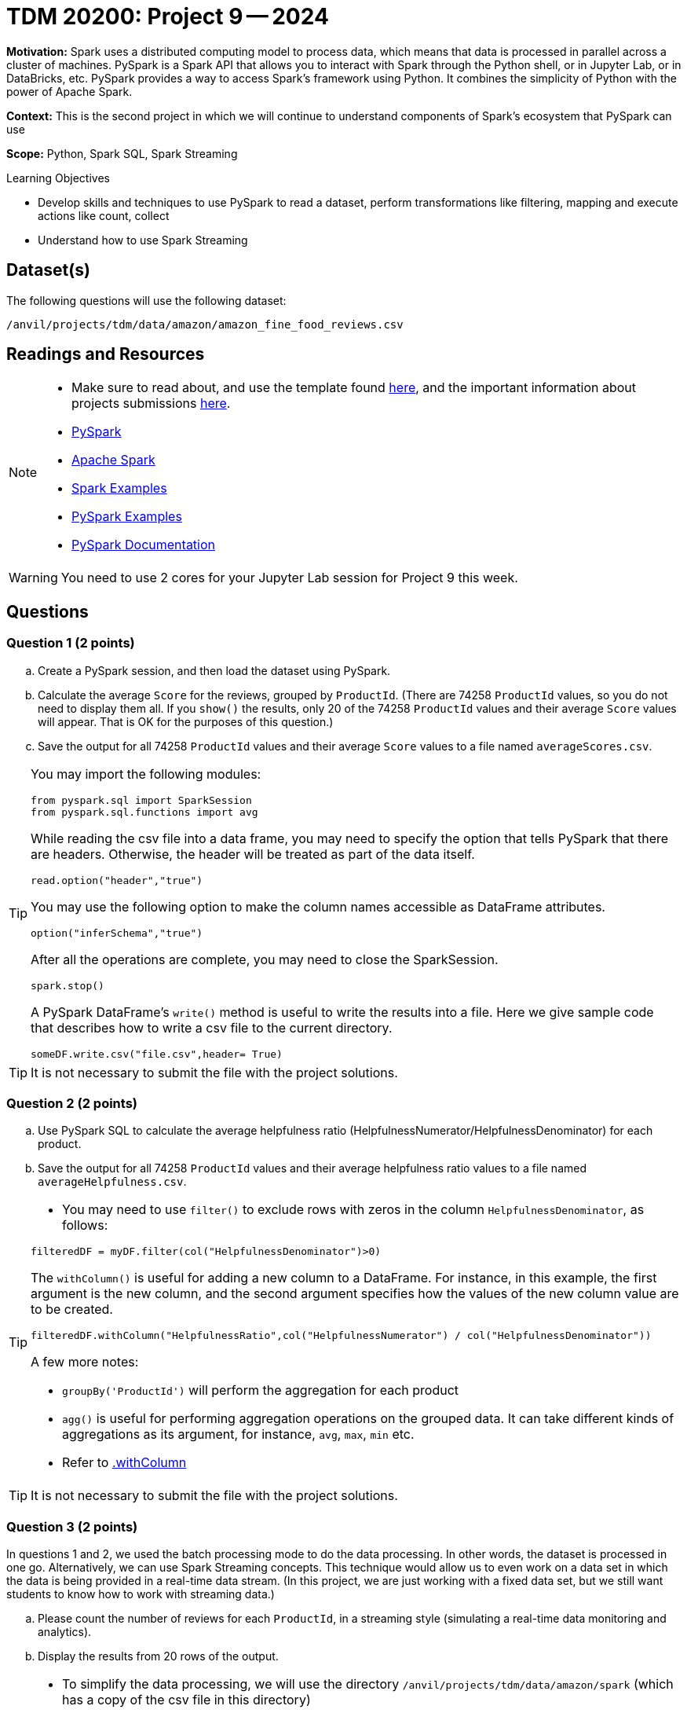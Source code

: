 = TDM 20200: Project 9 -- 2024

**Motivation:** Spark uses a distributed computing model to process data, which means that data is processed in parallel across a cluster of machines. PySpark is a Spark API that allows you to interact with Spark through the Python shell, or in Jupyter Lab, or in DataBricks, etc. PySpark provides a way to access Spark's framework using Python. It combines the simplicity of Python with the power of Apache Spark.

**Context:** This is the second project in which we will continue to understand components of Spark's ecosystem that PySpark can use

**Scope:** Python, Spark SQL, Spark Streaming

.Learning Objectives
****
- Develop skills and techniques to use PySpark to read a dataset, perform transformations like filtering, mapping and execute actions like count, collect 
- Understand how to use Spark Streaming
****

== Dataset(s)

The following questions will use the following dataset:

`/anvil/projects/tdm/data/amazon/amazon_fine_food_reviews.csv`


== Readings and Resources

[NOTE]
====
- Make sure to read about, and use the template found xref:templates.adoc[here], and the important information about projects submissions xref:submissions.adoc[here].
- https://the-examples-book.com/starter-guides/data-engineering/containers/pyspark[PySpark]
- https://spark.apache.org/docs/latest/[Apache Spark]
- https://sparkbyexamples.com/[Spark Examples]
- https://www.analyticsvidhya.com/blog/2022/10/most-important-pyspark-functions-with-example/[PySpark Examples]
- https://spark.apache.org/docs/3.1.3/api/python/index.html[PySpark Documentation]
====

[WARNING]
====
You need to use 2 cores for your Jupyter Lab session for Project 9 this week.
====


== Questions

=== Question 1 (2 points)

.. Create a PySpark session, and then load the dataset using PySpark.
.. Calculate the average `Score` for the reviews, grouped by `ProductId`.  (There are 74258 `ProductId` values, so you do not need to display them all.  If you `show()` the results, only 20 of the 74258 `ProductId` values and their average `Score` values will appear.  That is OK for the purposes of this question.)
.. Save the output for all 74258 `ProductId` values and their average `Score` values to a file named `averageScores.csv`.

[TIP]
====
You may import the following modules:

[source, python]
----
from pyspark.sql import SparkSession
from pyspark.sql.functions import avg
----

While reading the csv file into a data frame, you may need to specify the option that tells PySpark that there are headers.  Otherwise, the header will be treated as part of the data itself.
[source,python]
----
read.option("header","true") 
----

You may use the following option to make the column names accessible as DataFrame attributes.
[source,python]
----
option("inferSchema","true")
----

After all the operations are complete, you may need to close the SparkSession.
[source,python]
----
spark.stop()
----

A PySpark DataFrame's `write()` method is useful to write the results into a file.  Here we give sample code that describes how to write a csv file to the current directory.

[source,python]
----
someDF.write.csv("file.csv",header= True)
----
====

[TIP]
====
It is not necessary to submit the file with the project solutions.
====

 
=== Question 2 (2 points)

.. Use PySpark SQL to calculate the average helpfulness ratio (HelpfulnessNumerator/HelpfulnessDenominator) for each product.
.. Save the output for all 74258 `ProductId` values and their average helpfulness ratio values to a file named `averageHelpfulness.csv`.

[TIP]
====
- You may need to use `filter()` to exclude rows with zeros in the column `HelpfulnessDenominator`, as follows:

[source,python]
----
filteredDF = myDF.filter(col("HelpfulnessDenominator")>0)
----

The `withColumn()` is useful for adding a new column to a DataFrame.  For instance, in this example, the first argument is the new column, and the second argument specifies how the values of the new column value are to be created.

[source,python]
----
filteredDF.withColumn("HelpfulnessRatio",col("HelpfulnessNumerator") / col("HelpfulnessDenominator"))
----

A few more notes:

- `groupBy('ProductId')` will perform the aggregation for each product
- `agg()` is useful for performing aggregation operations on the grouped data. It can take different kinds of aggregations as its argument, for instance, `avg`, `max`, `min` etc.
- Refer to https://spark.apache.org/docs/3.1.3/api/python/reference/api/pyspark.sql.DataFrame.withColumn.html[.withColumn]
====

[TIP]
====
It is not necessary to submit the file with the project solutions.
====

=== Question 3 (2 points)

In questions 1 and 2, we used the batch processing mode to do the data processing.  In other words, the dataset is processed in one go.  Alternatively, we can use Spark Streaming concepts.  This technique would allow us to even work on a data set in which the data is being provided in a real-time data stream.  (In this project, we are just working with a fixed data set, but we still want students to know how to work with streaming data.)

.. Please count the number of reviews for each `ProductId`, in a streaming style (simulating a real-time data monitoring and analytics).
.. Display the results from 20 rows of the output.

[TIP]
====
- To simplify the data processing, we will use the directory `/anvil/projects/tdm/data/amazon/spark` (which has a copy of the csv file in this directory)
- You may refer to the following statements to get the source directory for the dataset  

[source,python]
----
import os
from pyspark.sql import SparkSession
from pyspark.sql.functions import count

# Create a PySpark session
spark = SparkSession.builder.appName("Amazon Fine Food Reviews Streaming").getOrCreate()

data_path = "/anvil/projects/tdm/data/amazon/spark/"
myschema = spark.read.option("header", "true").option("inferSchema", "true").csv(data_path)
streamingDF = spark.readStream.schema(myschema.schema).option("header", "true").csv(data_path)
----

You may use a `start()` method on the query to start the streaming computation.  You may also an `awaitTermination()` method, to keep the application running indefinitely (until manually stopped, or until an error occurs).  This will allow Spark to continuously process incoming data.
====

[IMPORTANT]
====
- You may need to restart the kernel if you make a new Spark session.
====


=== Question 4 (2 points)

Use a streaming session like you did in Question 3.

.. Display the `ProductId` values and `Score` values for the first 20 rows in which the `Score` is strictly larger than 3.  Output these values to the screen as the new data arrives in the streaming session.


[TIP]
====
Filtering streaming data for reviews with a score strictly greater than 3 is a straightforward operation. You may use a filter condition on the streaming DataFrame, for instance, like this

[source,python]
----
.select("ProductId","Score").where("Score >= 3")
----

It is also necessary to remove the `.outputMode("complete")` because we are no longer aggregating results from a complete stream.  Instead, we are just outputting first 20 results that satisfy the given criteria that the `Score` is strictly larger than 3.
====
 


=== Question 5 (2 points)

..  Please state your understanding of PySpark streaming concepts in 2 or more sentences.


Project 09 Assignment Checklist
====
* Jupyter Lab notebook with your code, comments and outputs for the assignment
    ** `firstname-lastname-project09.ipynb` 
* Python file with code and comments for the assignment
    ** `firstname-lastname-project09.py`
 
* Submit files through Gradescope
====

[WARNING]
====
_Please_ make sure to double check that your submission is complete, and contains all of your code and output before submitting. If you are on a spotty internet connection, it is recommended to download your submission after submitting it to make sure what you _think_ you submitted, was what you _actually_ submitted.

In addition, please review our xref:projects:current-projects:submissions.adoc[submission guidelines] before submitting your project.
====